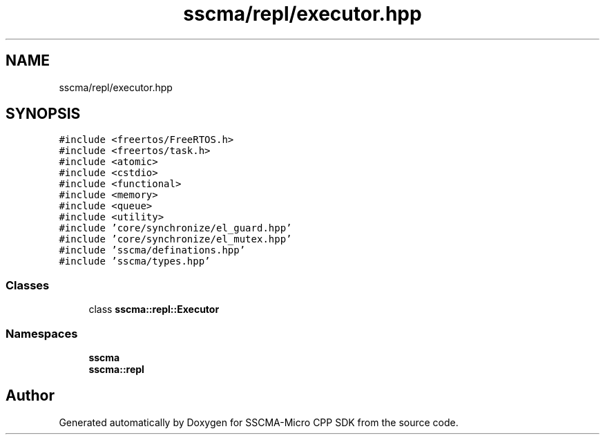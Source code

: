 .TH "sscma/repl/executor.hpp" 3 "Sun Sep 17 2023" "Version v2023.09.15" "SSCMA-Micro CPP SDK" \" -*- nroff -*-
.ad l
.nh
.SH NAME
sscma/repl/executor.hpp
.SH SYNOPSIS
.br
.PP
\fC#include <freertos/FreeRTOS\&.h>\fP
.br
\fC#include <freertos/task\&.h>\fP
.br
\fC#include <atomic>\fP
.br
\fC#include <cstdio>\fP
.br
\fC#include <functional>\fP
.br
\fC#include <memory>\fP
.br
\fC#include <queue>\fP
.br
\fC#include <utility>\fP
.br
\fC#include 'core/synchronize/el_guard\&.hpp'\fP
.br
\fC#include 'core/synchronize/el_mutex\&.hpp'\fP
.br
\fC#include 'sscma/definations\&.hpp'\fP
.br
\fC#include 'sscma/types\&.hpp'\fP
.br

.SS "Classes"

.in +1c
.ti -1c
.RI "class \fBsscma::repl::Executor\fP"
.br
.in -1c
.SS "Namespaces"

.in +1c
.ti -1c
.RI " \fBsscma\fP"
.br
.ti -1c
.RI " \fBsscma::repl\fP"
.br
.in -1c
.SH "Author"
.PP 
Generated automatically by Doxygen for SSCMA-Micro CPP SDK from the source code\&.
